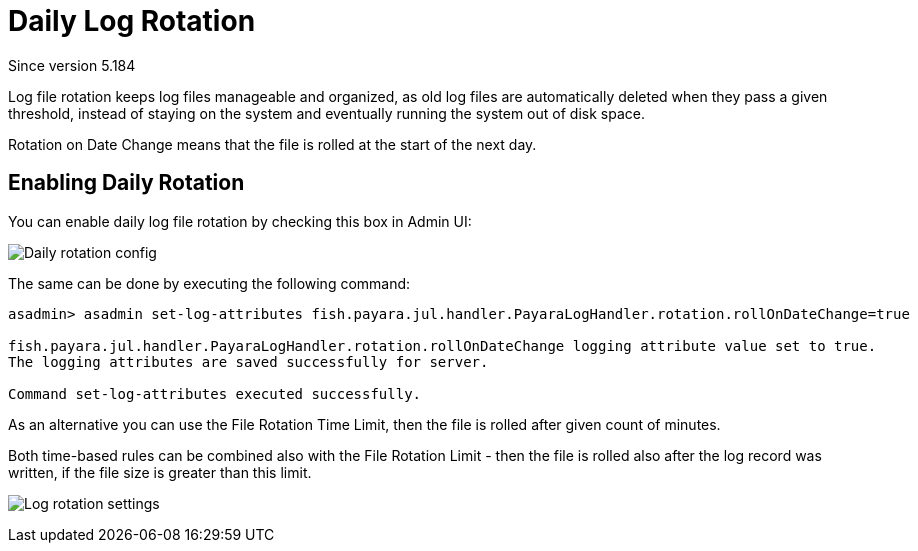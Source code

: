 [[daily-log-rotation]]
= Daily Log Rotation
_Since version 5.184_

Log file rotation keeps log files manageable and organized, as old log files are automatically deleted
when they pass a given threshold, instead of staying on the system and eventually running the system
out of disk space.

Rotation on Date Change means that the file is rolled at the start of the next day.

[[Enabling-daily-rotation]]
== Enabling Daily Rotation

You can enable daily log file rotation by checking this box in Admin UI:

image:logging/daily-log-rotation.png[Daily rotation config]

The same can be done by executing the following command:

[source, shell]
----
asadmin> asadmin set-log-attributes fish.payara.jul.handler.PayaraLogHandler.rotation.rollOnDateChange=true

fish.payara.jul.handler.PayaraLogHandler.rotation.rollOnDateChange logging attribute value set to true.
The logging attributes are saved successfully for server.

Command set-log-attributes executed successfully.
----

As an alternative you can use the File Rotation Time Limit, then the file is rolled after given count of minutes.

Both time-based rules can be combined also with the File Rotation Limit - then the file is rolled also after
the log record was written, if the file size is greater than this limit.

image:logging/log_rotation_settings.png[Log rotation settings]
